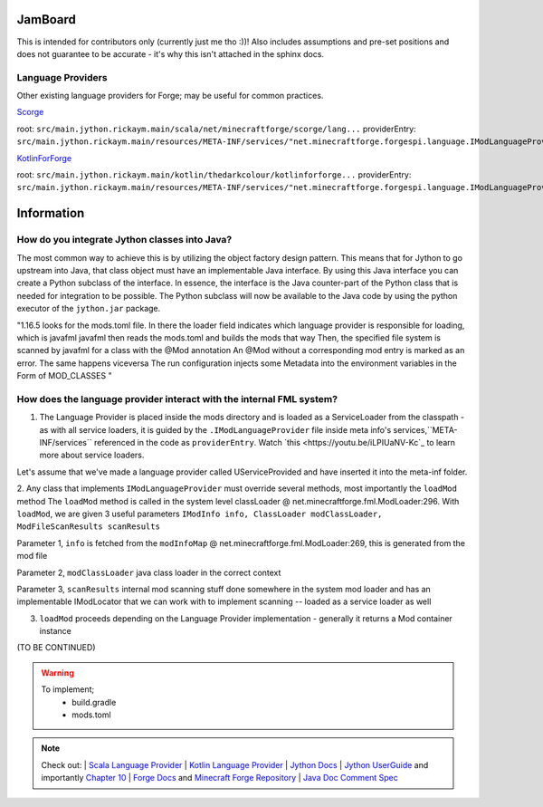 JamBoard
========

This is intended for contributors only (currently just me tho :))! Also includes assumptions and pre-set positions and does not guarantee to be accurate - it's why this isn't attached in the sphinx docs.

Language Providers
--------------------
Other existing language providers for Forge; may be useful for common practices.

`Scorge <https://github.com/MinecraftForge/Scorge>`_

root: ``src/main.jython.rickaym.main/scala/net/minecraftforge/scorge/lang...``
providerEntry: ``src/main.jython.rickaym.main/resources/META-INF/services/"net.minecraftforge.forgespi.language.IModLanguageProvider"``

`KotlinForForge <https://github.com/thedarkcolour/KotlinForForge>`_

root: ``src/main.jython.rickaym.main/kotlin/thedarkcolour/kotlinforforge...``
providerEntry: ``src/main.jython.rickaym.main/resources/META-INF/services/"net.minecraftforge.forgespi.language.IModLanguageProvider"``

Information
================

How do you integrate Jython classes into Java?
----------------------------------------------
The most common way to achieve this is by utilizing the object factory design pattern. This means that for Jython to go upstream into Java, that class object must have an implementable Java interface. By using this Java interface
you can create a Python subclass of the interface. In essence, the interface is the Java counter-part of the Python class that is needed for integration to be possible. The Python subclass will now be available to the Java code by
using the python executor of the ``jython.jar`` package.

"1.16.5 looks for the mods.toml file. In there the loader field indicates which language provider is responsible for loading, which is javafml
javafml then reads the mods.toml and builds the mods that way
Then, the specified file system is scanned by javafml for a class with the @Mod annotation
An @Mod without a corresponding mod entry is marked as an error. The same happens viceversa
The run configuration injects some Metadata into the environment variables in the Form of MOD_CLASSES
"

How does the language provider interact with the internal FML system?
---------------------------------------------------------------------

1. The Language Provider is placed inside the mods directory and is loaded as a ServiceLoader from the classpath - as with all service loaders, it is guided by the ``.IModLanguageProvider`` file inside meta info's services,``META-INF/services`` referenced in the code as ``providerEntry``. Watch `this <https://youtu.be/iLPIUaNV-Kc`_ to learn more about service loaders.

Let's assume that we've made a language provider called UServiceProvided and have inserted it into the meta-inf folder.

2. Any class that implements ``IModLanguageProvider`` must override several methods, most importantly the ``loadMod`` method
The ``loadMod`` method is called in the system level classLoader @ net.minecraftforge.fml.ModLoader:296.
With ``loadMod``, we are given 3 useful parameters ``IModInfo info, ClassLoader modClassLoader, ModFileScanResults scanResults``

Parameter 1, ``info`` is fetched from the ``modInfoMap`` @ net.minecraftforge.fml.ModLoader:269, this is generated from the mod file

Parameter 2, ``modClassLoader`` java class loader in the correct context

Parameter 3, ``scanResults`` internal mod scanning stuff done somewhere in the system mod loader and has an implementable IModLocator that we can work with to implement scanning -- loaded as a service loader as well

3. ``loadMod`` proceeds depending on the Language Provider implementation - generally it returns a Mod container instance

(TO BE CONTINUED)

.. warning::
   To implement;
    - build.gradle
    - mods.toml

.. note::

   Check out:
   | `Scala Language Provider <https://github.com/MinecraftForge/Scorge>`_
   | `Kotlin Language Provider <https://github.com/thedarkcolour/KotlinForForge>`_
   | `Jython Docs <https://jython.readthedocs.io/en/latest>`_
   | `Jython UserGuide <https://wiki.python.org/jython/UserGuide>`_ and importantly `Chapter 10 <https://jython.readthedocs.io/en/latest/JythonAndJavaIntegration/?highlight=generics#chapter-10-jython-and-java-integration>`_ | `Forge Docs <https://mcforge.readthedocs.io/en/latest>`_ and `Minecraft Forge Repository <https://github.com/MinecraftForge/MinecraftForge>`_
   | `Java Doc Comment Spec <https://docs.oracle.com/en/java/javase/11/docs/specs/doc-comment-spec.html>`_